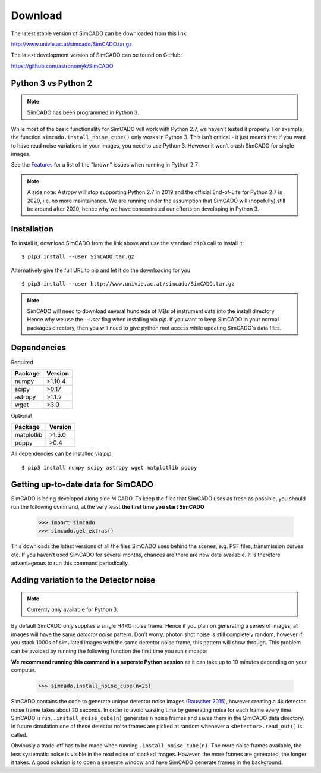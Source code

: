 Download
========

The latest stable version of SimCADO can be downloaded from this link

`<http://www.univie.ac.at/simcado/SimCADO.tar.gz>`_

The latest development version of SimCADO can be found on GitHub:

`<https://github.com/astronomyk/SimCADO>`_


Python 3 vs Python 2
--------------------

.. note:: SimCADO has been programmed in Python 3.

While most of the basic functionality for SimCADO will work with Python
2.7, we haven’t tested it properly. For example, the function
``simcado.install_noise_cube()`` only works in Python 3. This isn’t
critical - it just means that if you want to have read noise variations
in your images, you need to use Python 3. However it won’t crash SimCADO
for single images.

See the `Features <Features>`__ for a list of the "known" issues when
running in Python 2.7

.. note::
    A side note: Astropy will stop supporting Python 2.7 in 2019 and the official End-of-Life for Python 2.7 is 2020, i.e. no more maintainance. We are running under the assumption that SimCADO will (hopefully) still be around after 2020, hence why we have concentrated our efforts on developing in Python 3.

Installation
------------

To install it, download SimCADO from the link above and use the standard ``pip3`` call to install it:
::

    $ pip3 install --user SimCADO.tar.gz


Alternatively give the full URL to pip and let it do the downloading for you
::

    $ pip3 install --user http://www.univie.ac.at/simcado/SimCADO.tar.gz


.. Note::
    SimCADO will need to download several hundreds of MBs of instrument data into the install directory. Hence why we use the `--user` flag when installing via `pip`. If you want to keep SimCADO in your normal packages directory, then you will need to give python root access while updating SimCADO's data files.

Dependencies
------------

Required

+-----------+-----------+
| Package   | Version   |
+===========+===========+
| numpy     | >1.10.4   |
+-----------+-----------+
| scipy     | >0.17     |
+-----------+-----------+
| astropy   | >1.1.2    |
+-----------+-----------+
| wget      | >3.0      |
+-----------+-----------+

Optional

+--------------+-----------+
| Package      | Version   |
+==============+===========+
| matplotlib   | >1.5.0    |
+--------------+-----------+
| poppy        | >0.4      |
+--------------+-----------+

All dependencies can be installed via `pip`:
::
   $ pip3 install numpy scipy astropy wget matplotlib poppy


Getting up-to-date data for SimCADO
-----------------------------------

SimCADO is being developed along side MICADO. To keep the files that
SimCADO uses as fresh as possible, you should run the following command,
at the very least **the first time you start SimCADO**

    >>> import simcado
    >>> simcado.get_extras()

This downloads the latest versions of all the files SimCADO uses behind
the scenes, e.g. PSF files, transmission curves etc. If you haven’t used
SimCADO for several months, chances are there are new data available. It
is therefore advantageous to run this command periodically.

Adding variation to the Detector noise
--------------------------------------

.. note:: Currently only available for Python 3.

By default SimCADO only supplies a single H4RG noise frame. Hence if you
plan on generating a series of images, all images will have the same
*detector noise* pattern. Don’t worry, photon shot noise is still
completely random, however if you stack 1000s of simulated images with
the same detector noise frame, this pattern will show through. This
problem can be avoided by running the following function the first time
you run simcado:

**We recommend running this command in a seperate Python session** as it
can take up to 10 minutes depending on your computer.

    >>> simcado.install_noise_cube(n=25)

SimCADO contains the code to generate unique detector noise images
(`Rauscher 2015 <http://adsabs.harvard.edu/abs/2015PASP..127.1144R>`__),
however creating a 4k detector noise frame takes about 20 seconds. In
order to avoid wasting time by generating noise for each frame every
time SimCADO is run, ``.install_noise_cube(n)`` generates ``n`` noise
frames and saves them in the SimCADO data directory. In future
simulation one of these detector noise frames are picked at random
whenever a ``<Detector>.read_out()`` is called.

Obviously a trade-off has to be made when running
``.install_noise_cube(n)``. The more noise frames available, the less
systematic noise is visible in the read noise of stacked images.
However, the more frames are generated, the longer it takes. A good
solution is to open a seperate window and have SimCADO generate frames
in the background.

